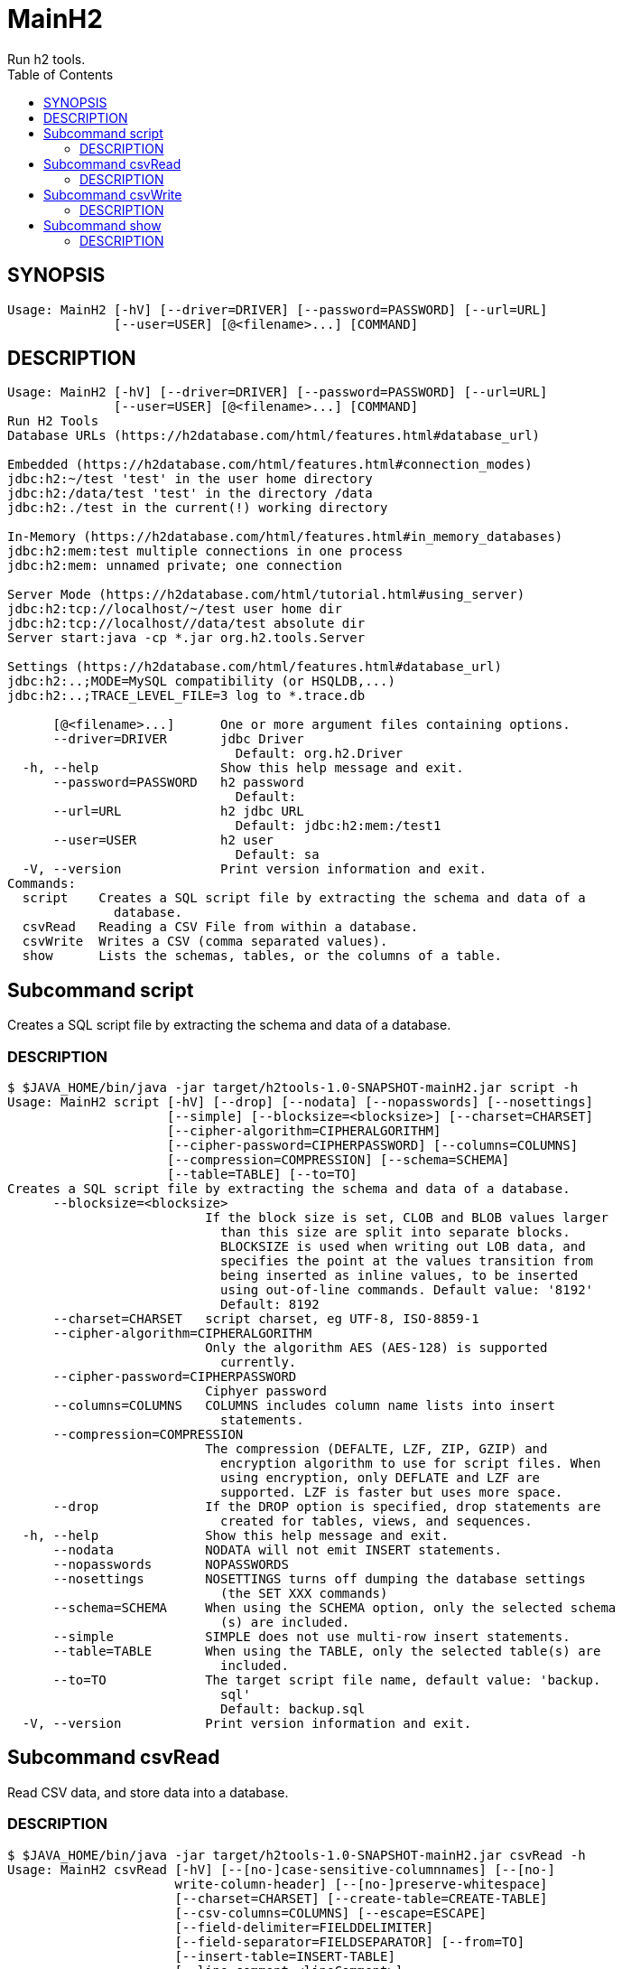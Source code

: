 = MainH2
Run h2 tools.
:TOC:

== SYNOPSIS

....
Usage: MainH2 [-hV] [--driver=DRIVER] [--password=PASSWORD] [--url=URL]
              [--user=USER] [@<filename>...] [COMMAND]
....

== DESCRIPTION

....
Usage: MainH2 [-hV] [--driver=DRIVER] [--password=PASSWORD] [--url=URL]
              [--user=USER] [@<filename>...] [COMMAND]
Run H2 Tools
Database URLs (https://h2database.com/html/features.html#database_url)

Embedded (https://h2database.com/html/features.html#connection_modes)
jdbc:h2:~/test 'test' in the user home directory
jdbc:h2:/data/test 'test' in the directory /data
jdbc:h2:./test in the current(!) working directory

In-Memory (https://h2database.com/html/features.html#in_memory_databases)
jdbc:h2:mem:test multiple connections in one process
jdbc:h2:mem: unnamed private; one connection

Server Mode (https://h2database.com/html/tutorial.html#using_server)
jdbc:h2:tcp://localhost/~/test user home dir
jdbc:h2:tcp://localhost//data/test absolute dir
Server start:java -cp *.jar org.h2.tools.Server

Settings (https://h2database.com/html/features.html#database_url)
jdbc:h2:..;MODE=MySQL compatibility (or HSQLDB,...)
jdbc:h2:..;TRACE_LEVEL_FILE=3 log to *.trace.db

      [@<filename>...]      One or more argument files containing options.
      --driver=DRIVER       jdbc Driver
                              Default: org.h2.Driver
  -h, --help                Show this help message and exit.
      --password=PASSWORD   h2 password
                              Default:
      --url=URL             h2 jdbc URL
                              Default: jdbc:h2:mem:/test1
      --user=USER           h2 user
                              Default: sa
  -V, --version             Print version information and exit.
Commands:
  script    Creates a SQL script file by extracting the schema and data of a
              database.
  csvRead   Reading a CSV File from within a database.
  csvWrite  Writes a CSV (comma separated values).
  show      Lists the schemas, tables, or the columns of a table.
....

== Subcommand script
Creates a SQL script file by extracting the schema and data of a database.

=== DESCRIPTION
....
$ $JAVA_HOME/bin/java -jar target/h2tools-1.0-SNAPSHOT-mainH2.jar script -h
Usage: MainH2 script [-hV] [--drop] [--nodata] [--nopasswords] [--nosettings]
                     [--simple] [--blocksize=<blocksize>] [--charset=CHARSET]
                     [--cipher-algorithm=CIPHERALGORITHM]
                     [--cipher-password=CIPHERPASSWORD] [--columns=COLUMNS]
                     [--compression=COMPRESSION] [--schema=SCHEMA]
                     [--table=TABLE] [--to=TO]
Creates a SQL script file by extracting the schema and data of a database.
      --blocksize=<blocksize>
                          If the block size is set, CLOB and BLOB values larger
                            than this size are split into separate blocks.
                            BLOCKSIZE is used when writing out LOB data, and
                            specifies the point at the values transition from
                            being inserted as inline values, to be inserted
                            using out-of-line commands. Default value: '8192'
                            Default: 8192
      --charset=CHARSET   script charset, eg UTF-8, ISO-8859-1
      --cipher-algorithm=CIPHERALGORITHM
                          Only the algorithm AES (AES-128) is supported
                            currently.
      --cipher-password=CIPHERPASSWORD
                          Ciphyer password
      --columns=COLUMNS   COLUMNS includes column name lists into insert
                            statements.
      --compression=COMPRESSION
                          The compression (DEFALTE, LZF, ZIP, GZIP) and
                            encryption algorithm to use for script files. When
                            using encryption, only DEFLATE and LZF are
                            supported. LZF is faster but uses more space.
      --drop              If the DROP option is specified, drop statements are
                            created for tables, views, and sequences.
  -h, --help              Show this help message and exit.
      --nodata            NODATA will not emit INSERT statements.
      --nopasswords       NOPASSWORDS
      --nosettings        NOSETTINGS turns off dumping the database settings
                            (the SET XXX commands)
      --schema=SCHEMA     When using the SCHEMA option, only the selected schema
                            (s) are included.
      --simple            SIMPLE does not use multi-row insert statements.
      --table=TABLE       When using the TABLE, only the selected table(s) are
                            included.
      --to=TO             The target script file name, default value: 'backup.
                            sql'
                            Default: backup.sql
  -V, --version           Print version information and exit.
....

== Subcommand csvRead
Read CSV data, and store data into a database.

=== DESCRIPTION
....
$ $JAVA_HOME/bin/java -jar target/h2tools-1.0-SNAPSHOT-mainH2.jar csvRead -h
Usage: MainH2 csvRead [-hV] [--[no-]case-sensitive-columnnames] [--[no-]
                      write-column-header] [--[no-]preserve-whitespace]
                      [--charset=CHARSET] [--create-table=CREATE-TABLE]
                      [--csv-columns=COLUMNS] [--escape=ESCAPE]
                      [--field-delimiter=FIELDDELIMITER]
                      [--field-separator=FIELDSEPARATOR] [--from=TO]
                      [--insert-table=INSERT-TABLE]
                      [--line-comment=<lineComment>]
                      [--line-separator=LINESEPARATOR] [--null=NULL]
                      [--output-format=OUTPUTFORMAT]
Reading a CSV File from within a database.
      --[no-]case-sensitive-columnnames
                          use case sensitive column names
      --charset=CHARSET   csv charset, eg UTF-8, ISO-8859-1, default value:
                            'UTF-8'
                            Default: UTF-8
      --create-table=CREATE-TABLE

      --csv-columns=COLUMNS
                          CSV columns
      --escape=ESCAPE     the character that escapes the field delimiter,
                            default value: '"'
                            Default: "
      --field-delimiter=FIELDDELIMITER
                          the character enclosing a field, default value: '"'
                            Default: "
      --field-separator=FIELDSEPARATOR
                          the character separating fields, default value: ','
                            Default: ,
      --from=TO           The source csv file name, default value: 'csvread.csv'
                            Default: csvread.csv
  -h, --help              Show this help message and exit.
      --insert-table=INSERT-TABLE

      --line-comment=<lineComment>
                            Default:
      --line-separator=LINESEPARATOR
                          the line separator used for writing; ignored for
                            reading
                            Default:

      --[no-]write-column-header
                          write csv column header
      --null=NULL         Support reading existing CSV files that contain
                            explicit null delimiters. Note that an empty,
                            unquoted values are also treated as null. Default
                            value: ''
                            Default:
      --output-format=OUTPUTFORMAT
                          Output format used, default value: 'CSV'
                            Default: CSV
      --[no-]preserve-whitespace
                          Preserve whitespace in values
  -V, --version           Print version information and exit.
....

== Subcommand csvWrite
Write database data to a CSV file.

=== DESCRIPTION
....
$ $JAVA_HOME/bin/java -jar target/h2tools-1.0-SNAPSHOT-mainH2.jar csvWrite -h
Usage: MainH2 csvWrite [-hV] [--[no-]case-sensitive-columnnames] [--[no-]
                       write-column-header] [--[no-]preserve-whitespace]
                       [--charset=CHARSET] [--escape=ESCAPE]
                       [--field-delimiter=FIELDDELIMITER]
                       [--field-separator=FIELDSEPARATOR]
                       [--line-comment=<lineComment>]
                       [--line-separator=LINESEPARATOR] [--null=NULL]
                       --query=QUERY [--to=TO]
Writes a CSV (comma separated values).
      --[no-]case-sensitive-columnnames
                          use case sensitive column names
      --charset=CHARSET   csv charset, eg UTF-8, ISO-8859-1, default value:
                            'UTF-8'
                            Default: UTF-8
      --escape=ESCAPE     the character that escapes the field delimiter,
                            default value: '"'
                            Default: "
      --field-delimiter=FIELDDELIMITER
                          the character enclosing a field, default value: '"'
                            Default: "
      --field-separator=FIELDSEPARATOR
                          the character separating fields, default value: ','
                            Default: ,
  -h, --help              Show this help message and exit.
      --line-comment=<lineComment>
                            Default:
      --line-separator=LINESEPARATOR
                          the line separator used for writing; ignored for
                            reading
                            Default:

      --[no-]write-column-header
                          write csv column header
      --null=NULL         Support reading existing CSV files that contain
                            explicit null delimiters. Note that an empty,
                            unquoted values are also treated as null. Default
                            value: ''
                            Default:
      --[no-]preserve-whitespace
                          Preserve whitespace in values
      --query=QUERY       The query string to extract data
      --to=TO             The target csv file name, default value: 'csvwrite.
                            csv'
                            Default: csvwrite.csv
  -V, --version           Print version information and exit.
....

== Subcommand show

Show schema, and table defintions.

=== DESCRIPTION
....
$ $JAVA_HOME/bin/java -jar target/h2tools-1.0-SNAPSHOT-mainH2.jar show -h
Usage: MainH2 show [-hV] [--columns] [--schemas] [--tables]
                   [--from-schema=SCHEMA] [--from-table=TABLE]
                   [--output-format=OUTPUTFORMAT]
Lists the schemas, tables, or the columns of a table.
      --columns              Show columns
      --from-schema=SCHEMA   Show from a schema
      --from-table=TABLE     Show from a table
  -h, --help                 Show this help message and exit.
      --output-format=OUTPUTFORMAT
                             Output format used, default value: 'CSV'
                               Default: CSV
      --schemas              Show schemas
      --tables               Show tables
  -V, --version              Print version information and exit.

....


